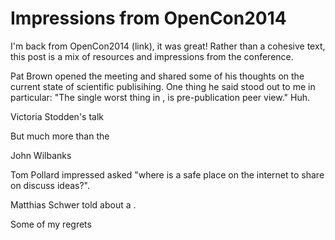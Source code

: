 
* Impressions from OpenCon2014

I'm back from OpenCon2014 (link), it was great! Rather than a cohesive
text, this post is a mix of resources and impressions from the
conference.

Pat Brown opened the meeting and shared some of his thoughts on the
current state of scientific publisihing. One thing he said stood out
to me in particular: "The single worst thing in , is pre-publication
peer view." Huh.

Victoria Stodden's talk 

But much more than the  

John Wilbanks

Tom Pollard impressed asked "where is a safe place on the internet to
share on discuss ideas?". 

Matthias Schwer told about a . 

Some of my regrets 
